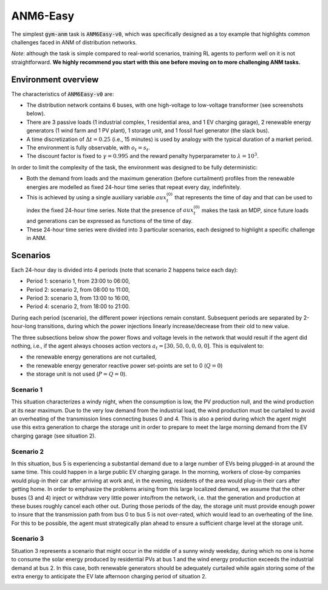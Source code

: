 .. gym-anm tutorial documentation

.. _anm6_label:

ANM6-Easy
=============
The simplest :code:`gym-anm` task is :code:`ANM6Easy-v0`, which was specifically designed as a toy example that
highlights common challenges faced in ANM of distribution networks.

*Note*: although the task is simple compared to real-world scenarios, training RL agents to perform well on it is not
straightforward. **We highly recommend you start with this one before moving on to more challenging ANM tasks.**

Environment overview
---------------------
The characteristics of :code:`ANM6Easy-v0` are:

* The distribution network contains 6 buses, with one high-voltage to low-voltage transformer (see screenshots below).
* There are 3 passive loads (1 industrial complex, 1 residential area, and 1 EV charging garage), 2 renewable
  energy generators (1 wind farm and 1 PV plant), 1 storage unit, and 1 fossil fuel generator (the slack bus).
* A time discretization of :math:`\Delta t = 0.25` (i.e., 15 minutes) is used by analogy with the typical duration of a
  market period.
* The environment is fully observable, with :math:`o_t = s_t`.
* The discount factor is fixed to :math:`\gamma = 0.995` and the reward penalty hyperparameter to :math:`\lambda = 10^3`.

In order to limit the complexity of the task, the environment was designed to be fully deterministic:

* Both the demand from loads and the maximum generation (before curtailment) profiles from the renewable energies are
  modelled as fixed 24-hour time series that repeat every day, indefinitely.
* This is achieved by using a single auxiliary variable :math:`aux_t^{(0)}` that represents the time of day and that can
  be used to index the fixed 24-hour time series. Note that the presence of :math:`aux_t^{(0)}` makes the task an MDP,
  since future loads and generations can be expressed as functions of the time of day.
* These 24-hour time series were divided into 3 particular scenarios, each designed to highlight a specific challenge
  in ANM.

Scenarios
---------
Each 24-hour day is divided into 4 periods (note that scenario 2 happens twice each day):

* Period 1: scenario 1, from 23:00 to 06:00,
* Period 2: scenario 2, from 08:00 to 11:00,
* Period 3: scenario 3, from 13:00 to 16:00,
* Period 4: scenario 2, from 18:00 to 21:00.

During each period (scenario), the different power injections remain constant. Subsequent periods are separated by
2-hour-long transitions, during which the power injections linearly increase/decrease from their old to new value.

The three subsections below show the power flows and voltage levels in the network that would result if the agent did
nothing, i.e., if the agent always chooses action vectors :math:`a_t = [30, 50, 0, 0, 0, 0]`. This is equivalent to:

* the renewable energy generations are not curtailed,
* the renewable energy generator reactive power set-points are set to 0 (:math:`Q=0`)
* the storage unit is not used (:math:`P=Q=0`).


Scenario 1
^^^^^^^^^^
This situation characterizes a windy night, when the consumption is low, the PV production null, and the wind
production at its near maximum. Due to the very low demand from the industrial load, the wind production must be
curtailed to avoid an overheating of the transmission lines connecting buses 0 and 4. This is also a period during
which the agent might use this extra generation to charge the storage unit in order to prepare to meet the large morning
demand from the EV charging garage (see situation 2).

.. image:: ../images/situation_1.*
    :width: 800

Scenario 2
^^^^^^^^^^
In this situation, bus 5 is experiencing a substantial demand due to a large number of EVs being plugged-in at around
the same time. This could happen in a large public EV charging garage. In the morning, workers of close-by companies
would plug-in their car after arriving at work and, in the evening, residents of the area would plug-in their cars
after getting home. In order to emphasize the problems arising from this large localized demand, we assume that the
other buses (3 and 4) inject or withdraw very little power into/from the network, i.e. that the generation and
production at these buses roughly cancel each other out. During those periods of the day, the storage unit must provide
enough power to insure that the transmission path from bus 0 to bus 5 is not over-rated, which would lead to an
overheating of the line. For this to be possible, the agent must strategically plan ahead to ensure a sufficient
charge level at the storage unit.

.. image:: ../images/situation_2.*
    :width: 800

Scenario 3
^^^^^^^^^^
Situation 3 represents a scenario that might occur in the middle of a sunny windy weekday, during which no one is
home to consume the solar energy produced by residential PVs at bus 1 and the wind energy production exceeds the
industrial demand at bus 2. In this case, both renewable generators should be adequately curtailed while again storing
some of the extra energy to anticipate the EV late afternoon charging period of situation 2.

.. image:: ../images/situation_3.*
    :width: 800
